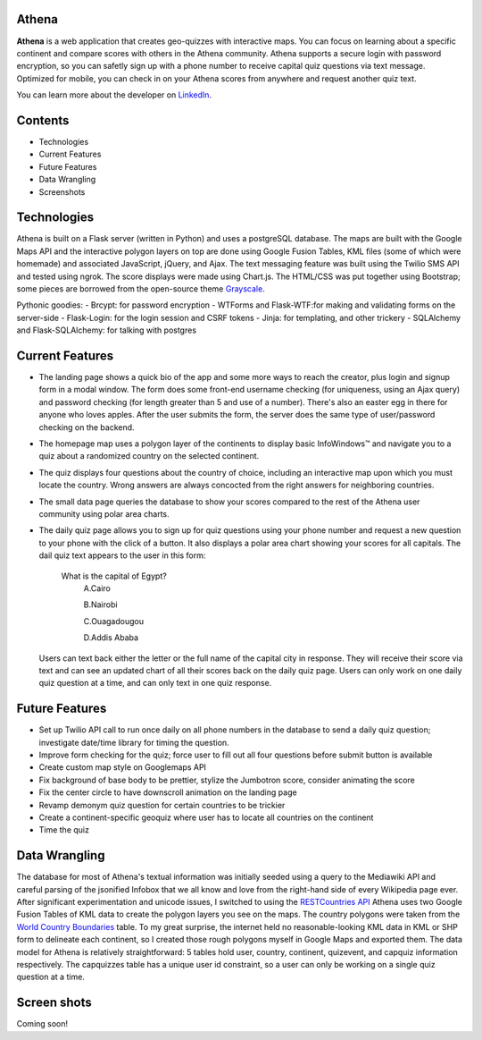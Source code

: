 ============================
Athena
============================

**Athena** is a web application that creates geo-quizzes with interactive maps. You can focus on learning about a specific continent and compare scores with others in the Athena community.  Athena supports a secure login with password encryption, so you can safetly sign up with a phone number to receive capital quiz questions via text message. Optimized for mobile, you can check in on your Athena scores from anywhere and request another quiz text.

You can learn more about the developer on `LinkedIn <https://www.linkedin.com/in/rooharrigan>`_.

============================
  Contents
============================
- Technologies
- Current Features
- Future Features
- Data Wrangling
- Screenshots

============================
  Technologies
============================
Athena is built on a Flask server (written in Python) and uses a postgreSQL database.  The maps are built with the Google Maps API and the interactive polygon layers on top are done using Google Fusion Tables, KML files (some of which were homemade) and associated JavaScript, jQuery, and Ajax. The text messaging feature was built using the Twilio SMS API and tested using ngrok. The score displays were made using Chart.js. The HTML/CSS was put together using Bootstrap; some pieces are borrowed from the open-source theme `Grayscale <https://startbootstrap.com/template-overviews/grayscale/>`_.

Pythonic goodies:
- Brcypt: for password encryption
- WTForms and Flask-WTF:for making and validating forms on the server-side
- Flask-Login: for the login session and CSRF tokens
- Jinja: for templating, and other trickery
- SQLAlchemy and Flask-SQLAlchemy: for talking with postgres

============================
  Current Features
============================
- The landing page shows a quick bio of the app and some more ways to reach the creator, plus login and signup form in a modal window. The form does some front-end username checking (for uniqueness, using an Ajax query) and password checking (for length greater than 5 and use of a number).  There's also an easter egg in there for anyone who loves apples. After the user submits the form, the server does the same type of user/password checking on the backend.

- The homepage map uses a polygon layer of the continents to display basic InfoWindows™ and navigate you to a quiz about a randomized country on the selected continent. 

- The quiz displays four questions about the country of choice, including an interactive map upon which you must locate the country. Wrong answers are always concocted from the right answers for neighboring countries.

- The small data page queries the database to show your scores compared to the rest of the Athena user community using polar area charts.

- The daily quiz page allows you to sign up for quiz questions using your phone number and request a new question to your phone with the click of a button.  It also displays a polar area chart showing your scores for all capitals.
  The dail quiz text appears to the user in this form:

        What is the capital of Egypt?
          A.Cairo
          
          B.Nairobi
          
          C.Ouagadougou
          
          D.Addis Ababa

  Users can text back either the letter or the full name of the capital city in response. They will receive their score via    text and can see an updated chart of all their scores back on the daily quiz page. 
  Users can only work on one daily quiz question at a time, and can only text in one quiz response.

============================
  Future Features
============================
- Set up Twilio API call to run once daily on all phone numbers in the database to send a daily quiz question; investigate date/time library for timing the question.

- Improve form checking for the quiz; force user to fill out all four questions before submit button is available

- Create custom map style on Googlemaps API

- Fix background of base body to be prettier, stylize the Jumbotron score, consider animating the score

- Fix the center circle to have downscroll animation on the landing page

- Revamp demonym quiz question for certain countries to be trickier

- Create a continent-specific geoquiz where user has to locate all countries on the continent

- Time the quiz

============================
  Data Wrangling
============================
The database for most of Athena's textual information was initially seeded using a query to the Mediawiki API and careful parsing of the jsonified Infobox that we all know and love from the right-hand side of every Wikipedia page ever.  After significant experimentation and unicode issues, I switched to using the `RESTCountries API <https://restcountries.eu/>`_
Athena uses two Google Fusion Tables of KML data to create the polygon layers you see on the maps.  The country polygons were taken from the `World Country Boundaries <https://www.google.com/fusiontables/DataSource?docid=1MxmNwQ67Doekao1xTAV9vyNEOoX0lKf8z_B3bJez>`_ table.  To my great surprise, the internet held no reasonable-looking KML data in KML or SHP form to delineate each continent, so I created those rough polygons myself in Google Maps and exported them.
The data model for Athena is relatively straightforward: 5 tables hold user, country, continent, quizevent, and capquiz information respectively.  The capquizzes table has a unique user id constraint, so a user can only be working on a single quiz question at a time. 

============================
  Screen shots
============================
Coming soon!
